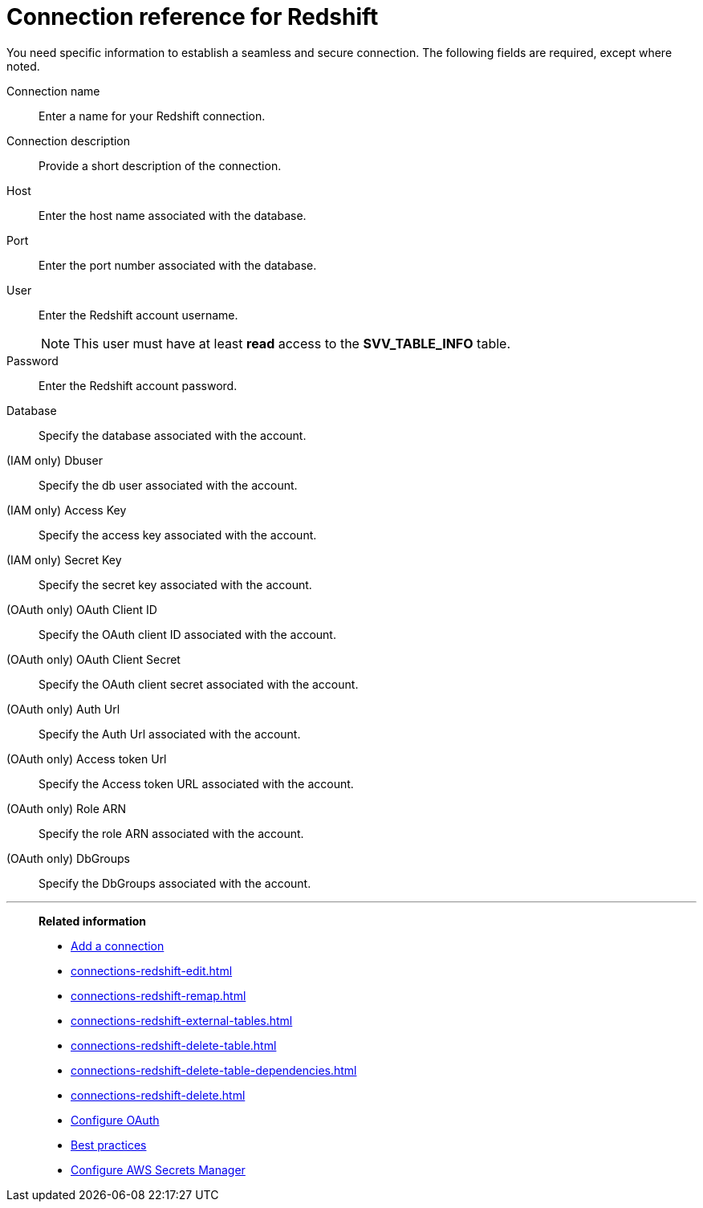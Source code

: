 = Connection reference for Redshift
:last_updated: 1/25/2025
:page-aliases: /data-integrate/embrace/embrace-redshift-reference.adoc, /admin/ts-cloud/ts-cloud-embrace-redshift-connection-reference.adoc
:linkattrs:
:experimental:
:description: Learn the specific information needed to establish a secure connection to Amazon Redshift.

You need specific information to establish a seamless and secure connection.
The following fields are required, except where noted.

Connection name:: Enter a name for your Redshift connection.
Connection description:: Provide a short description of the connection.
Host:: Enter the host name associated with the database.
Port:: Enter the port number associated with the database.
User:: Enter the Redshift account username.
+
NOTE: This user must have at least *read* access to the *SVV_TABLE_INFO* table.
Password:: Enter the Redshift account password.
Database:: Specify the database associated with the account.
(IAM only) Dbuser:: Specify the db user associated with the account.
(IAM only) Access Key:: Specify the access key associated with the account.
(IAM only) Secret Key:: Specify the secret key associated with the account.
(OAuth only) OAuth Client ID:: Specify the OAuth client ID associated with the account.
(OAuth only) OAuth Client Secret:: Specify the OAuth client secret associated with the account.
(OAuth only) Auth Url:: Specify the Auth Url associated with the account.
(OAuth only) Access token Url:: Specify the Access token URL associated with the account.
(OAuth only) Role ARN:: Specify the role ARN associated with the account.
(OAuth only) DbGroups:: Specify the DbGroups associated with the account.

'''
> **Related information**
>
> * xref:connections-redshift-add.adoc[Add a connection]
> * xref:connections-redshift-edit.adoc[]
> * xref:connections-redshift-remap.adoc[]
> * xref:connections-redshift-external-tables.adoc[]
> * xref:connections-redshift-delete-table.adoc[]
> * xref:connections-redshift-delete-table-dependencies.adoc[]
> * xref:connections-redshift-delete.adoc[]
> * xref:connections-redshift-oauth.adoc[Configure OAuth]
> * xref:connections-redshift-best.adoc[Best practices]
> * xref:connections-aws-secrets.adoc[Configure AWS Secrets Manager]
